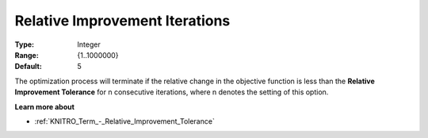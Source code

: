 .. _KNITRO_Term_-_Relative_Improvement_Iterations:


Relative Improvement Iterations
===============================



:Type:	Integer	
:Range:	{1..1000000}	
:Default:	5



The optimization process will terminate if the relative change in the objective function is less than the **Relative Improvement Tolerance**  for n consecutive iterations, where n denotes the setting of this option.



**Learn more about** 

*	:ref:`KNITRO_Term_-_Relative_Improvement_Tolerance`  
